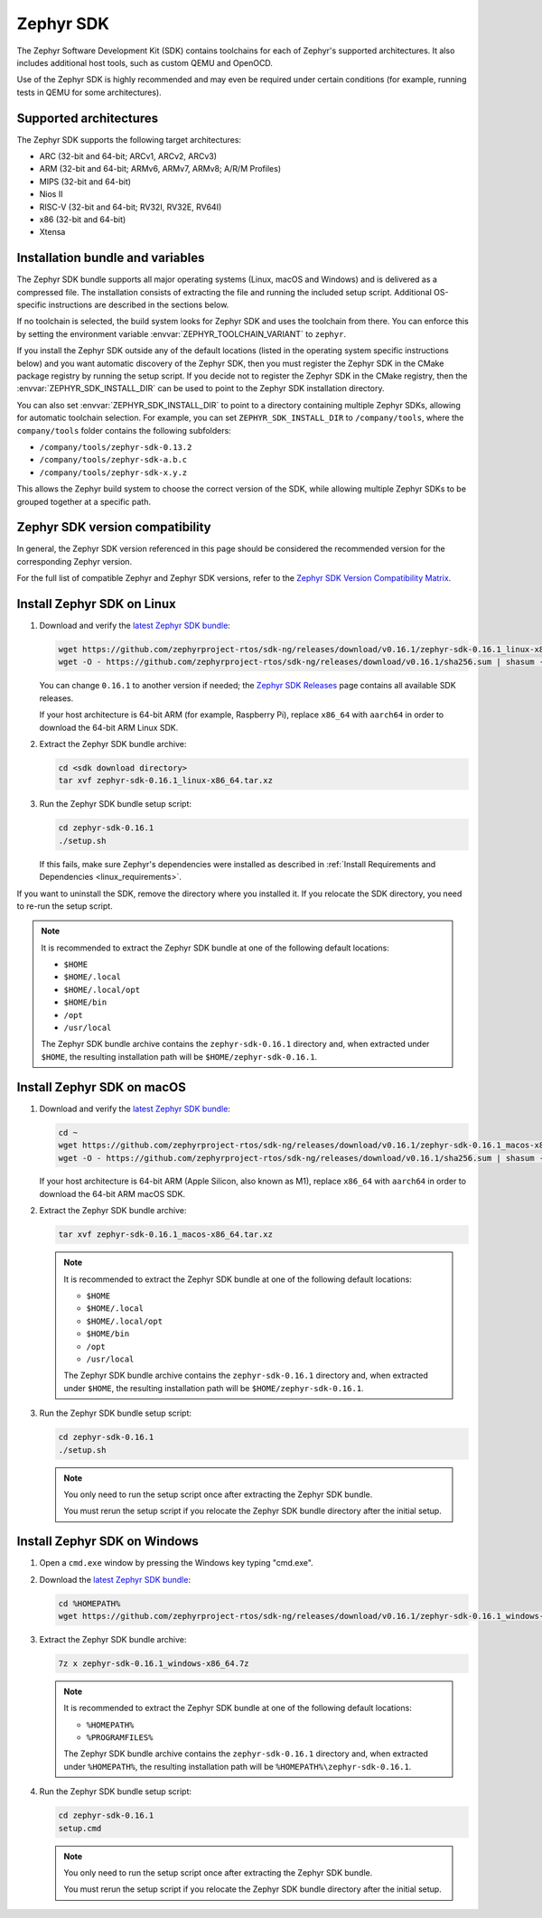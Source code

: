 .. _toolchain_zephyr_sdk:

Zephyr SDK
##########

The Zephyr Software Development Kit (SDK) contains toolchains for each of
Zephyr's supported architectures. It also includes additional host tools, such
as custom QEMU and OpenOCD.

Use of the Zephyr SDK is highly recommended and may even be required under
certain conditions (for example, running tests in QEMU for some architectures).

Supported architectures
***********************

The Zephyr SDK supports the following target architectures:

* ARC (32-bit and 64-bit; ARCv1, ARCv2, ARCv3)
* ARM (32-bit and 64-bit; ARMv6, ARMv7, ARMv8; A/R/M Profiles)
* MIPS (32-bit and 64-bit)
* Nios II
* RISC-V (32-bit and 64-bit; RV32I, RV32E, RV64I)
* x86 (32-bit and 64-bit)
* Xtensa

.. _toolchain_zephyr_sdk_bundle_variables:

Installation bundle and variables
*********************************

The Zephyr SDK bundle supports all major operating systems (Linux, macOS and
Windows) and is delivered as a compressed file.
The installation consists of extracting the file and running the included setup
script. Additional OS-specific instructions are described in the sections below.

If no toolchain is selected, the build system looks for Zephyr SDK and uses the toolchain
from there. You can enforce this by setting the environment variable
:envvar:`ZEPHYR_TOOLCHAIN_VARIANT` to ``zephyr``.

If you install the Zephyr SDK outside any of the default locations (listed in
the operating system specific instructions below) and you want automatic discovery
of the Zephyr SDK, then you must register the Zephyr SDK in the CMake package registry
by running the setup script. If you decide not to register the Zephyr SDK in the CMake registry,
then the :envvar:`ZEPHYR_SDK_INSTALL_DIR` can be used to point to the Zephyr SDK installation
directory.

You can also set :envvar:`ZEPHYR_SDK_INSTALL_DIR` to point to a directory
containing multiple Zephyr SDKs, allowing for automatic toolchain selection. For
example, you can set ``ZEPHYR_SDK_INSTALL_DIR`` to ``/company/tools``, where the
``company/tools`` folder contains the following subfolders:

* ``/company/tools/zephyr-sdk-0.13.2``
* ``/company/tools/zephyr-sdk-a.b.c``
* ``/company/tools/zephyr-sdk-x.y.z``

This allows the Zephyr build system to choose the correct version of the SDK,
while allowing multiple Zephyr SDKs to be grouped together at a specific path.

.. _toolchain_zephyr_sdk_compatibility:

Zephyr SDK version compatibility
********************************

In general, the Zephyr SDK version referenced in this page should be considered
the recommended version for the corresponding Zephyr version.

For the full list of compatible Zephyr and Zephyr SDK versions, refer to the
`Zephyr SDK Version Compatibility Matrix`_.

.. _toolchain_zephyr_sdk_install_linux:

Install Zephyr SDK on Linux
***************************

#. Download and verify the `latest Zephyr SDK bundle`_:

   .. code-block:: bash

      wget https://github.com/zephyrproject-rtos/sdk-ng/releases/download/v0.16.1/zephyr-sdk-0.16.1_linux-x86_64.tar.xz
      wget -O - https://github.com/zephyrproject-rtos/sdk-ng/releases/download/v0.16.1/sha256.sum | shasum --check --ignore-missing

   You can change ``0.16.1`` to another version if needed; the `Zephyr SDK
   Releases`_ page contains all available SDK releases.

   If your host architecture is 64-bit ARM (for example, Raspberry Pi), replace
   ``x86_64`` with ``aarch64`` in order to download the 64-bit ARM Linux SDK.

#. Extract the Zephyr SDK bundle archive:

   .. code-block:: bash

      cd <sdk download directory>
      tar xvf zephyr-sdk-0.16.1_linux-x86_64.tar.xz

#. Run the Zephyr SDK bundle setup script:

   .. code-block:: bash

      cd zephyr-sdk-0.16.1
      ./setup.sh

   If this fails, make sure Zephyr's dependencies were installed as described
   in :ref:`Install Requirements and Dependencies <linux_requirements>`.

If you want to uninstall the SDK, remove the directory where you installed it.
If you relocate the SDK directory, you need to re-run the setup script.

.. note::
   It is recommended to extract the Zephyr SDK bundle at one of the following
   default locations:

   * ``$HOME``
   * ``$HOME/.local``
   * ``$HOME/.local/opt``
   * ``$HOME/bin``
   * ``/opt``
   * ``/usr/local``

   The Zephyr SDK bundle archive contains the ``zephyr-sdk-0.16.1`` directory and, when
   extracted under ``$HOME``, the resulting installation path will be
   ``$HOME/zephyr-sdk-0.16.1``.

.. _toolchain_zephyr_sdk_install_macos:

Install Zephyr SDK on macOS
***************************

#. Download and verify the `latest Zephyr SDK bundle`_:

   .. code-block:: bash

      cd ~
      wget https://github.com/zephyrproject-rtos/sdk-ng/releases/download/v0.16.1/zephyr-sdk-0.16.1_macos-x86_64.tar.xz
      wget -O - https://github.com/zephyrproject-rtos/sdk-ng/releases/download/v0.16.1/sha256.sum | shasum --check --ignore-missing

   If your host architecture is 64-bit ARM (Apple Silicon, also known as M1), replace
   ``x86_64`` with ``aarch64`` in order to download the 64-bit ARM macOS SDK.

#. Extract the Zephyr SDK bundle archive:

   .. code-block:: bash

      tar xvf zephyr-sdk-0.16.1_macos-x86_64.tar.xz

   .. note::
      It is recommended to extract the Zephyr SDK bundle at one of the following
      default locations:

      * ``$HOME``
      * ``$HOME/.local``
      * ``$HOME/.local/opt``
      * ``$HOME/bin``
      * ``/opt``
      * ``/usr/local``

      The Zephyr SDK bundle archive contains the ``zephyr-sdk-0.16.1`` directory and, when
      extracted under ``$HOME``, the resulting installation path will be
      ``$HOME/zephyr-sdk-0.16.1``.

#. Run the Zephyr SDK bundle setup script:

   .. code-block:: bash

      cd zephyr-sdk-0.16.1
      ./setup.sh

   .. note::
      You only need to run the setup script once after extracting the Zephyr SDK bundle.

      You must rerun the setup script if you relocate the Zephyr SDK bundle directory after
      the initial setup.

.. _toolchain_zephyr_sdk_install_windows:

Install Zephyr SDK on Windows
*****************************

#. Open a ``cmd.exe`` window by pressing the Windows key typing "cmd.exe".

#. Download the `latest Zephyr SDK bundle`_:

   .. code-block:: console

      cd %HOMEPATH%
      wget https://github.com/zephyrproject-rtos/sdk-ng/releases/download/v0.16.1/zephyr-sdk-0.16.1_windows-x86_64.7z

#. Extract the Zephyr SDK bundle archive:

   .. code-block:: console

      7z x zephyr-sdk-0.16.1_windows-x86_64.7z

   .. note::
      It is recommended to extract the Zephyr SDK bundle at one of the following
      default locations:

      * ``%HOMEPATH%``
      * ``%PROGRAMFILES%``

      The Zephyr SDK bundle archive contains the ``zephyr-sdk-0.16.1`` directory and, when
      extracted under ``%HOMEPATH%``, the resulting installation path will be
      ``%HOMEPATH%\zephyr-sdk-0.16.1``.

#. Run the Zephyr SDK bundle setup script:

   .. code-block:: console

      cd zephyr-sdk-0.16.1
      setup.cmd

   .. note::
      You only need to run the setup script once after extracting the Zephyr SDK bundle.

      You must rerun the setup script if you relocate the Zephyr SDK bundle directory after
      the initial setup.

.. _latest Zephyr SDK bundle: https://github.com/zephyrproject-rtos/sdk-ng/releases
.. _Zephyr SDK Releases: https://github.com/zephyrproject-rtos/sdk-ng/releases
.. _Zephyr SDK Version Compatibility Matrix: https://github.com/zephyrproject-rtos/sdk-ng/wiki/Zephyr-SDK-Version-Compatibility-Matrix

